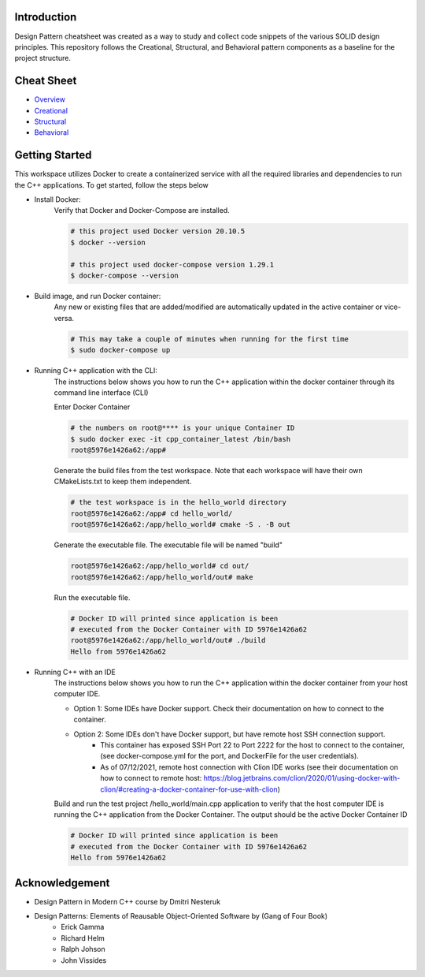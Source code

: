 Introduction
=============

Design Pattern cheatsheet was created as a way to study and collect code snippets of the
various SOLID design principles.
This repository follows the Creational, Structural, and Behavioral pattern components as a
baseline for the project structure.

Cheat Sheet
============

- `Overview <notes/overview/README.rst>`_
- `Creational <notes/p_creational/README.rst>`_
- `Structural <notes/p_structural/README.rst>`_
- `Behavioral <notes/p_behavioral/README.rst>`_

Getting Started
================

This workspace utilizes Docker to create a containerized service with all the required
libraries and dependencies to run the C++ applications. To get started, follow the steps below

- Install Docker:
    Verify that Docker and Docker-Compose are installed.

    .. code-block:: bash

        # this project used Docker version 20.10.5
        $ docker --version

        # this project used docker-compose version 1.29.1
        $ docker-compose --version

- Build image, and run Docker container:
    Any new or existing files that are added/modified are automatically updated in the active container or vice-versa.

    .. code-block:: bash

        # This may take a couple of minutes when running for the first time
        $ sudo docker-compose up

- Running C++ application with the CLI:
    The instructions below shows you how to run the
    C++ application within the docker container through its
    command line interface (CLI)

    Enter Docker Container

    .. code-block:: bash

        # the numbers on root@**** is your unique Container ID
        $ sudo docker exec -it cpp_container_latest /bin/bash
        root@5976e1426a62:/app#

    Generate the build files from the test workspace.
    Note that each workspace will have their own CMakeLists.txt to keep them independent.

    .. code-block:: bash

        # the test workspace is in the hello_world directory
        root@5976e1426a62:/app# cd hello_world/
        root@5976e1426a62:/app/hello_world# cmake -S . -B out

    Generate the executable file. The executable file will be named "build"

    .. code-block:: bash

        root@5976e1426a62:/app/hello_world# cd out/
        root@5976e1426a62:/app/hello_world/out# make

    Run the executable file.

    .. code-block:: bash

        # Docker ID will printed since application is been
        # executed from the Docker Container with ID 5976e1426a62
        root@5976e1426a62:/app/hello_world/out# ./build
        Hello from 5976e1426a62

- Running C++ with an IDE
    The instructions below shows you how to run the
    C++ application within the docker container from your host computer IDE.

    - Option 1: Some IDEs have Docker support. Check their documentation on how to connect to the container.
    - Option 2: Some IDEs don't have Docker support, but have remote host SSH connection support.
        - This container has exposed SSH Port 22 to Port 2222 for the host to connect to the container, (see docker-compose.yml for the port, and DockerFile for the user credentials).
        - As of 07/12/2021, remote host connection with Clion IDE works (see their documentation on how to connect to remote host: https://blog.jetbrains.com/clion/2020/01/using-docker-with-clion/#creating-a-docker-container-for-use-with-clion)

    Build and run the test project /hello_world/main.cpp application to verify that the host computer IDE is running the C++ application
    from the Docker Container. The output should be the active Docker Container ID

    .. code-block:: bash

        # Docker ID will printed since application is been
        # executed from the Docker Container with ID 5976e1426a62
        Hello from 5976e1426a62

Acknowledgement
================

- Design Pattern in Modern C++ course by Dmitri Nesteruk
- Design Patterns: Elements of Reausable Object-Oriented Software by (Gang of Four Book)
    - Erick Gamma
    - Richard Helm
    - Ralph Johson
    - John Vissides